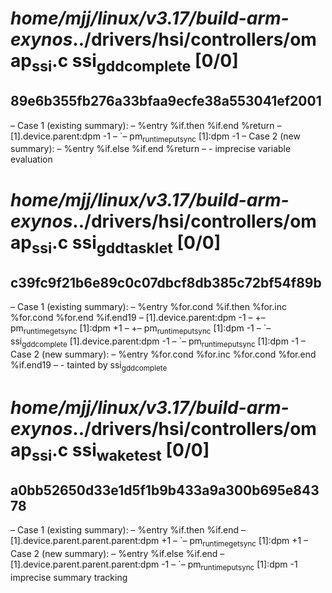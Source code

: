 #+TODO: TODO CHECK | BUG DUP
* /home/mjj/linux/v3.17/build-arm-exynos/../drivers/hsi/controllers/omap_ssi.c ssi_gdd_complete [0/0]
** 89e6b355fb276a33bfaa9ecfe38a553041ef2001
   -- Case 1 (existing summary):
   --     %entry %if.then %if.end %return
   --         [1].device.parent:dpm -1
   --         `-- pm_runtime_put_sync [1]:dpm -1
   -- Case 2 (new summary):
   --     %entry %if.else %if.end %return
   --         -
   imprecise variable evaluation
* /home/mjj/linux/v3.17/build-arm-exynos/../drivers/hsi/controllers/omap_ssi.c ssi_gdd_tasklet [0/0]
** c39fc9f21b6e89c0c07dbcf8db385c72bf54f89b
   -- Case 1 (existing summary):
   --     %entry %for.cond %if.then %for.inc %for.cond %for.end %if.end19
   --         [1].device.parent:dpm -1
   --         +-- pm_runtime_get_sync [1]:dpm +1
   --         +-- pm_runtime_put_sync [1]:dpm -1
   --         `-- ssi_gdd_complete [1].device.parent:dpm -1
   --             `-- pm_runtime_put_sync [1]:dpm -1
   -- Case 2 (new summary):
   --     %entry %for.cond %for.inc %for.cond %for.end %if.end19
   --         -
   tainted by ssi_gdd_complete
* /home/mjj/linux/v3.17/build-arm-exynos/../drivers/hsi/controllers/omap_ssi.c ssi_waketest [0/0]
** a0bb52650d33e1d5f1b9b433a9a300b695e84378
   -- Case 1 (existing summary):
   --     %entry %if.then %if.end
   --         [1].device.parent.parent.parent:dpm +1
   --         `-- pm_runtime_get_sync [1]:dpm +1
   -- Case 2 (new summary):
   --     %entry %if.else %if.end
   --         [1].device.parent.parent.parent:dpm -1
   --         `-- pm_runtime_put_sync [1]:dpm -1
   imprecise summary tracking
